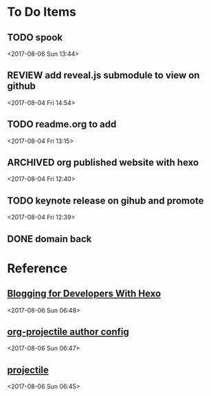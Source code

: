 * To Do Items
** TODO spook 
 <2017-08-06 Sun 13:44>
** REVIEW add reveal.js submodule to view on github 
 <2017-08-04 Fri 14:54>
** TODO readme.org to add
 <2017-08-04 Fri 13:15>
** ARCHIVED org published website with hexo 
   CLOSED: [2017-08-06 Sun 06:28]
 <2017-08-04 Fri 12:40>
** TODO keynote release on gihub and promote
 <2017-08-04 Fri 12:39>
** DONE domain back
   CLOSED: [2017-08-06 Sun 06:29]

* Reference
**  [[http://jr0cket.co.uk/2016/06/blogging-for-developers-with-hexo.html][Blogging for Developers With Hexo]]  
 <2017-08-06 Sun 06:48>
**  [[http://ivanmalison.github.io/dotfiles/#orgprojectile][org-projectile author config]]  
 <2017-08-06 Sun 06:47>
**  [[http://batsov.com/projectile/][projectile]]  
 <2017-08-06 Sun 06:45>
